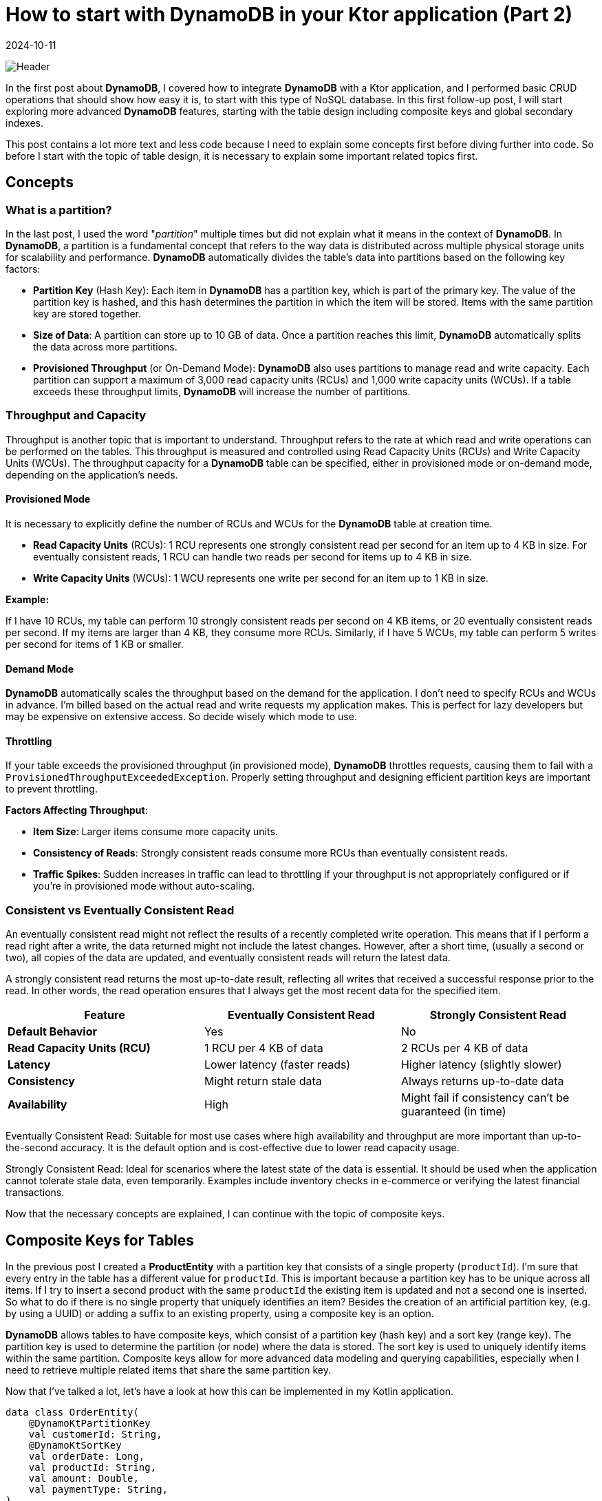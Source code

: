 = How to start with DynamoDB in your Ktor application (Part 2)
:imagesdir: /assets/images/posts/2024/09/22
:page-excerpt: Learn about designing tables.
:page-tags: [kotlin, software, engineering, dynamodb, ktor]
:revdate: 2024-10-11

image:header.png[Header]

In the first post about *DynamoDB*, I covered how to integrate *DynamoDB* with a Ktor application, and I performed basic CRUD operations that should show how easy it is, to start with this type of NoSQL database. In this first follow-up post, I will start exploring more advanced *DynamoDB* features, starting with the  table design including composite keys and global secondary indexes.

This post contains a lot more text and less code because I need to explain some concepts first before diving further into code. So before I start with the topic of table design, it is necessary to explain some important related topics first.

== Concepts
=== What is a partition?
In the last post, I used the word "_partition_" multiple times but did not explain what it means in the context of *DynamoDB*. In *DynamoDB*, a partition is a fundamental concept that refers to the way data is distributed across multiple physical storage units for scalability and performance. *DynamoDB* automatically divides the table's data into partitions based on the following key factors:

- *Partition Key* (Hash Key): Each item in *DynamoDB* has a partition key, which is part of the primary key. The value of the partition key is hashed, and this hash determines the partition in which the item will be stored. Items with the same partition key are stored together.

- *Size of Data*: A partition can store up to 10 GB of data. Once a partition reaches this limit, *DynamoDB* automatically splits the data across more partitions.

- *Provisioned Throughput* (or On-Demand Mode): *DynamoDB* also uses partitions to manage read and write capacity. Each partition can support a maximum of 3,000 read capacity units (RCUs) and 1,000 write capacity units (WCUs). If a table exceeds these throughput limits, *DynamoDB* will increase the number of partitions.

=== Throughput and Capacity
Throughput is another topic that is important to understand. Throughput refers to the rate at which read and write operations can be performed on the tables. This throughput is measured and controlled using Read Capacity Units (RCUs) and Write Capacity Units (WCUs). The throughput capacity for a *DynamoDB* table can be specified, either in provisioned mode or on-demand mode, depending on the application's needs.

==== Provisioned Mode
It is necessary to explicitly define the number of RCUs and WCUs for the *DynamoDB* table at creation time.

- *Read Capacity Units* (RCUs):
1 RCU represents one strongly consistent read per second for an item up to 4 KB in size.
For eventually consistent reads, 1 RCU can handle two reads per second for items up to 4 KB in size.

- *Write Capacity Units* (WCUs):
1 WCU represents one write per second for an item up to 1 KB in size.

*Example:*

If I have 10 RCUs, my table can perform 10 strongly consistent reads per second on 4 KB items, or 20 eventually consistent reads per second. If my items are larger than 4 KB, they consume more RCUs.
Similarly, if I have 5 WCUs, my table can perform 5 writes per second for items of 1 KB or smaller.

==== Demand Mode
*DynamoDB* automatically scales the throughput based on the demand for the application. I don’t need to specify RCUs and WCUs in advance. I'm billed based on the actual read and write requests my application makes. This is perfect for lazy developers but may be expensive on extensive access. So decide wisely which mode to use.

==== Throttling
If your table exceeds the provisioned throughput (in provisioned mode), *DynamoDB* throttles requests, causing them to fail with a `ProvisionedThroughputExceededException`.
Properly setting throughput and designing efficient partition keys are important to prevent throttling.

*Factors Affecting Throughput*:

- *Item Size*: Larger items consume more capacity units.
- *Consistency of Reads*: Strongly consistent reads consume more RCUs than eventually consistent reads.
- *Traffic Spikes*: Sudden increases in traffic can lead to throttling if your throughput is not appropriately configured or if you're in provisioned mode without auto-scaling.

=== Consistent vs Eventually Consistent Read

An eventually consistent read might not reflect the results of a recently completed write operation. This means that if I perform a read right after a write, the data returned might not include the latest changes. However, after a short time, (usually a second or two), all copies of the data are updated, and eventually consistent reads will return the latest data.

A strongly consistent read returns the most up-to-date result, reflecting all writes that received a successful response prior to the read. In other words, the read operation ensures that I always get the most recent data for the specified item.

|===
|*Feature* |Eventually Consistent Read |Strongly Consistent Read

|*Default Behavior*
|Yes
|No

|*Read Capacity Units (RCU)*
|1 RCU per 4 KB of data
|2 RCUs per 4 KB of data

|*Latency*
|Lower latency (faster reads)
|Higher latency (slightly slower)

|*Consistency*
|Might return stale data
|Always returns up-to-date data

|*Availability*
|High
|Might fail if consistency can't be guaranteed (in time)

|===

Eventually Consistent Read: Suitable for most use cases where high availability and throughput are more important than up-to-the-second accuracy. It is the default option and is cost-effective due to lower read capacity usage.

Strongly Consistent Read: Ideal for scenarios where the latest state of the data is essential. It should be used when the application cannot tolerate stale data, even temporarily. Examples include inventory checks in e-commerce or verifying the latest financial transactions.


Now that the necessary concepts are explained, I can continue with the topic of composite keys.

== Composite Keys for Tables
In the previous post I created a *ProductEntity* with a partition key that consists of a single property (`productId`). I'm sure that every entry in the table has a different value for `productId`. This is important because a partition key has to be unique across all items. If I try to insert a second product with the same `productId` the existing item is updated and not a second one is inserted. So what to do if there is no single property that uniquely identifies an item? Besides the creation of an artificial partition key, (e.g. by using a UUID) or adding a suffix to an existing property, using a composite key is an option.

*DynamoDB* allows tables to have composite keys, which consist of a partition key (hash key) and a sort key (range key). The partition key is used to determine the partition (or node) where the data is stored. The sort key is used to uniquely identify items within the same partition. Composite keys allow for more advanced data modeling and querying capabilities, especially when I need to retrieve multiple related items that share the same partition key.

Now that I've talked a lot, let's have a look at how this can be implemented in my Kotlin application.

[source, kotlin]
----
data class OrderEntity(
    @DynamoKtPartitionKey
    val customerId: String,
    @DynamoKtSortKey
    val orderDate: Long,
    val productId: String,
    val amount: Double,
    val paymentType: String,
)
----
You may wonder why using a `Long` type for representing the `OrderDate`. This is done for simplicity. I will show in a later post how to use a date type and use a custom converter for storage. `DynamoDB` not support the storage of date types, so a conversion is necessary on storage and retrieving.


This table design allows me to query orders by `customerId` and get all of them sorted by the date they were ordered.

I create a repository for the `OrderEntity` and also a service and http endpoints for testing the functionality. I implement the repository in the same way the `ProductRepository` of the previous post is implemented.
When executing the endpoint for adding a new order, sadly this does not work and returns an exception:

[source, kotlin]
----
software.amazon.awssdk.services.dynamodb.model.DynamoDbException: The number of conditions on the keys is invalid (Service: DynamoDb, Status Code: 400, Request ID: 7e2df78e-d61e-40c3-a450-ad3bc546e54a)
	at software.amazon.awssdk.services.dynamodb.model.DynamoDbException$BuilderImpl.build(DynamoDbException.java:104)
	at software.amazon.awssdk.services.dynamodb.model.DynamoDbException$BuilderImpl.build(DynamoDbException.java:58)
----

So what I did wrong? Debugging the exception I can see that the problem occurs inside the `findById` - method because just providing the partition key is no longer enough, but I also have to provide the sort key as well.

[source, kotlin]
----
suspend fun findById(customerId: String, orderDate: Long): Order? {
        return table.getItem(
            Key.builder().partitionValue(customerId).sortValue(orderDate).build()
        ).await()?.toOrder()
    }
----

Updating the repository method for finding an order also makes it necessary to update the `OrderService`. Restarting the application with these changes makes it possible again to create
new orders.

In the next step I also update the `deleteById` because it also needs the `orderDate` for deletion of an order.

[source, kotlin]
----
suspend fun deleteById(customerId: String, orderDate: Long) {
    table.deleteItem(Key.builder().partitionValue(customerId).sortValue(orderDate).build()).await()
}
----

With this change, the CRUD operations for the order are working the same as for the product.

What other purposes has the sort key?

===  Sorting Items within a Partition
The primary use of a sort key is to sort items within the same partition. Items that share the same partition key are stored together, and the sort key determines the order in which they are stored and queried.

*Example:*
In an `Order` table with a partition key `CustomerId` and a sort key `OrderDate`, multiple orders for the same customer (i.e., the same `CustomerId`) will be sorted by `OrderDate`.

=== Range Queries on Sort Key
The sort key enables efficient range queries within the same partition. I can query or filter items within a partition based on a range of values of the sort key.

Common range operations on the sort key:

- *Query by exact match*: Find a specific item based on both the partition key and sort key.

see `findById(...)` above.

- *Query by range*: Find all items where the sort key falls between two values (BETWEEN).


[source, kotlin]
----
suspend fun findInRange(customerId: String, from: Long, to: Long): List<Order> {
    return buildList {
        table.query(
            QueryConditional.sortBetween(
                Key.builder().partitionValue(customerId).sortValue(from).build(),
                Key.builder().partitionValue(customerId).sortValue(to).build()
            )
        ).asFlow().collect { it.items().stream().forEach { item -> add(item.toOrder()) } }
    }
}
----
- *Query by prefix*: Find items where the sort key begins with a specific prefix (begins_with).


[source, kotlin]
----
suspend fun findStartingWith(customerId: String, localDate: LocalDate): List<Order> {
    return buildList {
        table.query(
            QueryConditional.sortBeginsWith(
                Key.builder().partitionValue(customerId).sortValue(localDate.toEpochSecond(
                    LocalTime.MIN, ZoneOffset.UTC
                )).build(),
                )
            ).asFlow().collect { it.items().stream().forEach { item -> add(item.toOrder()) } }
    }
}
----
- *Query by comparison*: Use comparison operators like >, <, >=, <= to query on the sort key.


[source, kotlin]
----
suspend fun findBefore(customerId: String, orderDate: Long): List<Order> {
    return buildList {
        able.query(
            QueryConditional.sortLessThan(
                Key.builder().partitionValue(customerId).sortValue(orderDate).build(),
                )
            ).asFlow().collect { it.items().stream().forEach { item -> add(item.toOrder()) } }
    }
}
----

=== Storing Multiple Items under the Same Partition Key
A sort key allows me to store multiple items under the same partition key. As already mentioned above without a sort key, *DynamoDB* tables can only store one item per partition key. Adding a sort key makes it possible to have multiple items with the same partition key, but with different sort keys, making my data model much more flexible.

*Example:*
In the `Order` table, I can store all orders (`OrderId`) made by the same customer (`CustomerId`) and use `OrderDate` as the sort key to uniquely identify each order under the same customer.

=== Efficient Pagination
When querying items based on both partition and sort key, *DynamoDB* can return items in a sorted order (by the sort key), which enables efficient pagination.

*Example:*
In the `Order` table with `CustomerId` as the partition key and `OrderDate` as the sort key, I can paginate through a customer's orders, retrieving them page by page, ordered by date.

=== Performing Aggregations
I can model *DynamoDB* tables to perform time-based aggregations or grouping by using the sort key to organize data.

*Example:*
In the `Order` table, I can group orders by month or year by using a sort key like `OrderDate`. This would let me query all orders for a customer for a specific year or month.

=== Modeling 1-to-Many Relationships
A sort key is essential in 1-to-many relationships, where multiple child items are related to a single parent. I can model such relationships by storing all related items under the same partition key and distinguishing them with the sort key.

*Example:*
In a `Customer`-`Order` model, the `CustomerId` would be the partition key, and the `OrderDate` could be the sort key, allowing me to store multiple orders for a single customer.

=== Conditional Writes
The sort key can also be used to enforce conditional uniqueness across items within the same partition key. If I attempt to insert an item with the same partition key and sort key combination, *DynamoDB* will reject the insert (unless I overwrite the existing item).

*Example:*
In the `Order` table, two orders cannot have the same `OrderId` and `OrderDate` within the same customer (`CustomerId`). *DynamoDB* will ensure this condition automatically.

''''

There is another topic that is related to the table design - *Global Secondary Index*. In the next part I will explain how this can help work with tables.

== Global Secondary Index
In *DynamoDB*, a Global Secondary Index (GSI) is a powerful feature that allows for querying data on non-primary key attributes with the flexibility to define different partition and sort keys compared to the base table.

=== Purpose of a Global Secondary Index:
- *Querying on non-primary key attributes*: By default, *DynamoDB* only allows querying based on the primary key (partition key and optionally the sort key) of a table.
A GSI provides a way to query on attributes other than the primary key, which increases flexibility in querying patterns.

- *Improved Query Performance*: GSIs allow you to efficiently retrieve a subset of data from a table without scanning the entire table, which is crucial when working with large datasets.

- *Separate read/write capacity*: A GSI has its own provisioned or on-demand capacity settings, allowing you to scale reads and writes independently of the main table.

=== How to Use a Global Secondary Index:
When I define a GSI, I specify a new partition key (and optionally a sort key) from the existing attributes of my table.
I also specify which attributes to project from the main table into the GSI. There are three types of projection:

- *Keys only*: Only the partition and sort keys are projected into the index.
- *Include*: I specify additional attributes to project.
- *All*: All table attributes are projected into the index.

Once the GSI is created, I can use it to query data as I would with the base table's primary key. I specify the index name, the partition key, and (optionally) the sort key of the GSI.
Queries on a GSI are indexed and efficient, similar to querying the main table's primary key.

Let's have a look on an example that makes the advantage of using GSI clearer.

=== Example:
Let’s have a look again on the `Order` table with the following structure:

- Partition Key (PK): `CustomerId` (a unique ID for each customer who placed the order)
- Sort Key (SK): `OrderDate` (the date the order was placed)

Other attributes include:

- `PaymentTpe`: The type which is used for payment.
- `OrderTotal`: The total value of the order.
- `ProductId`: The ID of the product that was ordered.

This structure is useful when I want to query orders by `CustomerId` and maybe sort them by `OrderDate` if I'm fetching a range of orders,
but it doesn’t help much if I want to query by other important attributes like `PaymentType` or `ProductId`.
This especially is relevant if the table contains a large amount of data. When query data using the partition and sort key the performance is very fast, independent of the size of data in the table. But when query for an other attribute, *DynamoDB* needs to scan the whole table, which gets slower as more items the table contains. This is the use-case for global secondary indexes.

==== Problem:
I now want to support the following additional query patterns:

- Find all orders by a specific `PaymentType`.
- Find all orders for a specific `ProductId`.

These query patterns are not supported by the main table’s `CustomerId` and `OrderDate` primary key. Using a scan operation to filter by `PaymentType` or `ProductId` would be inefficient and costly, especially as the table grows.

When creating an GSI it is important to first think about the modeling of the partition/sort key. In contrast to the table in a GSI the key out of partition key and optional sort key does not need to be unique. If the key is not chosen well, the result of a query may return too much items and it is necessary to filter locally.

==== Solution: Create a GSI
To support these queries, I would create two different GSIs with different primary keys:

- **GSI #1: Query by OrderId**

I want to query the table by `PaymentType` to retrieve all orders placed by a specific customer. To do this, I can create a GSI with:

Partition Key: `PaymentType`
Sort Key: `OrderDate`

This index will allow me to efficiently query all orders that belong to a specific order and optionally filter them by date.

- *GSI #2: Query by ProductId*

To find all orders that contain a specific ProductId, I would create another GSI:

Partition Key: `ProductId`
Sort Key: `OrderDate`

This index would allow me to retrieve all orders that include a particular product.

This time I will use the AWS CLI for the creation of the necessary elements in the local DynamoDB. This should show that all operations can also be done using the CLI. I start by creating the Orders table.

[source, bash]
----
aws dynamodb create-table \
    --table-name OrderEntity \
    --attribute-definitions \
        AttributeName=customerId,AttributeType=S \
        AttributeName=orderDate,AttributeType=N \
    --key-schema \
        AttributeName=customerId,KeyType=HASH \
        AttributeName=orderDate,KeyType=RANGE \
    --billing-mode PAY_PER_REQUEST \
    --endpoint-url http://localhost:8000
----

In the next step I create both GSI by using an `update-table` request.

[source, bash]
----
aws dynamodb update-table \
  --table-name OrderEntity \
  --attribute-definitions AttributeName=paymentType,AttributeType=S \
                           AttributeName=orderDate,AttributeType=N \
  --global-secondary-index-updates \
      "[{\"Create\":{\"IndexName\": \"PaymentType-OrderDate-index\",
      \"KeySchema\":[{\"AttributeName\":\"paymentType\",\"KeyType\":\"HASH\"},
                    {\"AttributeName\":\"orderDate\",\"KeyType\":\"RANGE\"}],
      \"Projection\":{\"ProjectionType\":\"ALL\"},
      \"ProvisionedThroughput\":{\"ReadCapacityUnits\":5,\"WriteCapacityUnits\":5}}}]" \
  --endpoint-url http://localhost:8000
----

[source, bash]
----
aws dynamodb update-table \
  --table-name OrderEntity \
  --attribute-definitions AttributeName=productId,AttributeType=S \
                           AttributeName=orderDate,AttributeType=N \
  --global-secondary-index-updates \
      "[{\"Create\":{\"IndexName\": \"ProductId-OrderDate-index\",
      \"KeySchema\":[{\"AttributeName\":\"productId\",\"KeyType\":\"HASH\"},
                    {\"AttributeName\":\"orderDate\",\"KeyType\":\"RANGE\"}],
      \"Projection\":{\"ProjectionType\":\"ALL\"},
      \"ProvisionedThroughput\":{\"ReadCapacityUnits\":5,\"WriteCapacityUnits\":5}}}]" \
  --endpoint-url http://localhost:8000
----

With these commands, the table and both GSI are created and I can switch over to the sample project to create the necessary code for querying the data.

In order to use a secondary index for querying data it is necessary to add additional annotations to the `OrderEntity` class.

[source, kotlin]
----
data class OrderEntity(
    @DynamoKtPartitionKey
    val customerId: String,
    @DynamoKtSortKey
    @DynamoKtSecondarySortKey(indexNames = [PRODUCT_ID_ORDER_DATE_INDEX, PAYMENT_TYPE_ORDER_DATE_INDEX])
    val orderDate: Long,
    @DynamoKtSecondaryPartitionKey(indexNames = [PRODUCT_ID_ORDER_DATE_INDEX])
    val productId: String,
    val amount: Double,
    @DynamoKtSecondaryPartitionKey(indexNames = [PAYMENT_TYPE_ORDER_DATE_INDEX])
    val paymentType: String,
)
----

With this the query operations can be implemented as below:

[source,kotlin]
----
suspend fun findAllByProductIdInRange(productId: String, from: Instant, to: Instant): List<Order>{
    return buildList {
        table.index(PRODUCT_ID_ORDER_DATE_INDEX).query(
            QueryConditional.sortBetween(
                Key.builder().partitionValue(productId).sortValue(from.toEpochMilli()).build(),
                Key.builder().partitionValue(productId).sortValue(to.toEpochMilli()).build()
            )
        ).asFlow().collect { it.items().stream().forEach { item -> add(item.toOrder()) } }
    }
}

suspend fun findAllByPaymentTypeUntil(paymentType: String, until: Instant): List<Order>{
    return buildList {
        table.index(PAYMENT_TYPE_ORDER_DATE_INDEX).query(
            QueryConditional.sortLessThanOrEqualTo(
                Key.builder().partitionValue(paymentType).sortValue(until.toEpochMilli()).build()
            )
        ).asFlow().collect { it.items().stream().forEach { item -> add(item.toOrder()) } }
    }
}
----
The first query method is using the `ProductId-OrderDate-index` index to query all orders by `productId` and `orderDate` in range.

The second query method is using the `PaymentType-OrderDate-index` index to query all orders by `paymentType` that have a `orderDate` before a given timestamp.

As you can see querying data from an index works nearly the same as for the table. I just need to specify which index I use to run the query on.


== Conclusion
In the second part of my posts related to *DynamoDB*, I started by explaining some of the concepts that are important to understand when working with *DynamoDB* and want to benefit from its advantages. Comparing to traditional relational databases like Postgresql or MySQL, there is a concept like a partition that you need to understand to store and retrieve items with high performance, independent of the size. For this, it is also important to know that tables have limits regarding read and write operations. Depending on your needs, it is possible to use provisioned mode, where I have complete control over the costs or when you are lazy and the expected traffic is within the expected range the demand mode. This one scales automatically depending on the traffic and no throttling occurs on unexpected peaks.
Creating composite primary keys for tables helps for better modeling of table to support constant request times and prevent scanning the whole table, what leads to poor performance and costs. This is one of the differences when working with *DynamoDB* comparing to relation databases, I need to think about query patterns before the creation of the table. With the help of the sort key as an extension to the partition key, there are a lot of performant queries possible, including searching in a specified time range or after a specific start time.
In case, there is no single way to access the table global secondary indexes allows creating additional projections of the original table with different partition and sort key. With this the same data can be queried in a performant way by different attributes. But that is not for free, because the table data is "copied" for the index, additional costs exists. So it is important to think about what access patterns are really necessary before creating a GSI for every use-case.


Even I covered quite a lot of topics in this post, there are still topics, I named in the first post, but still uncovered until now. It seems that I will have to write at minimum one additional post covering the missing topics like converters for custom data types, batch processing for read and write operations, filter expressions, and TTL. So you can look forward to what's to come soon.

'''

You can find the full code used for this article on https://github.com/PoisonedYouth/ktor-dynamodb[Github].